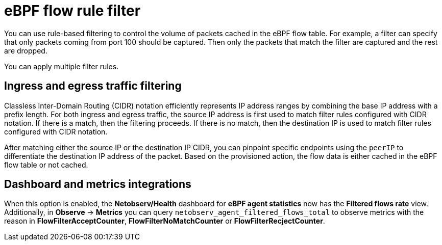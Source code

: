// Module included in the following assemblies:
//
// network_observability/observing-network-traffic.adoc

:_mod-docs-content-type: CONCEPT
[id="network-observability-ebpf-flow-rule-filter_{context}"]
= eBPF flow rule filter

You can use rule-based filtering to control the volume of packets cached in the eBPF flow table. For example, a filter can specify that only packets coming from port 100 should be captured. Then only the packets that match the filter are captured and the rest are dropped.

You can apply multiple filter rules.

[id="ingress-and-egress-traffic-filtering_{context}"]
== Ingress and egress traffic filtering

Classless Inter-Domain Routing (CIDR) notation efficiently represents IP address ranges by combining the base IP address with a prefix length. For both ingress and egress traffic, the source IP address is first used to match filter rules configured with CIDR notation. If there is a match, then the filtering proceeds. If there is no match, then the destination IP is used to match filter rules configured with CIDR notation.

After matching either the source IP or the destination IP CIDR, you can pinpoint specific endpoints using the `peerIP` to differentiate the destination IP address of the packet. Based on the provisioned action, the flow data is either cached in the eBPF flow table or not cached.

[id="dashboard-and-metrics-integrations_{context}"]
== Dashboard and metrics integrations

When this option is enabled, the *Netobserv/Health* dashboard for *eBPF agent statistics* now has the *Filtered flows rate* view. Additionally, in *Observe* -> *Metrics* you can query `netobserv_agent_filtered_flows_total` to observe metrics with the reason in *FlowFilterAcceptCounter*, *FlowFilterNoMatchCounter* or *FlowFilterRecjectCounter*.